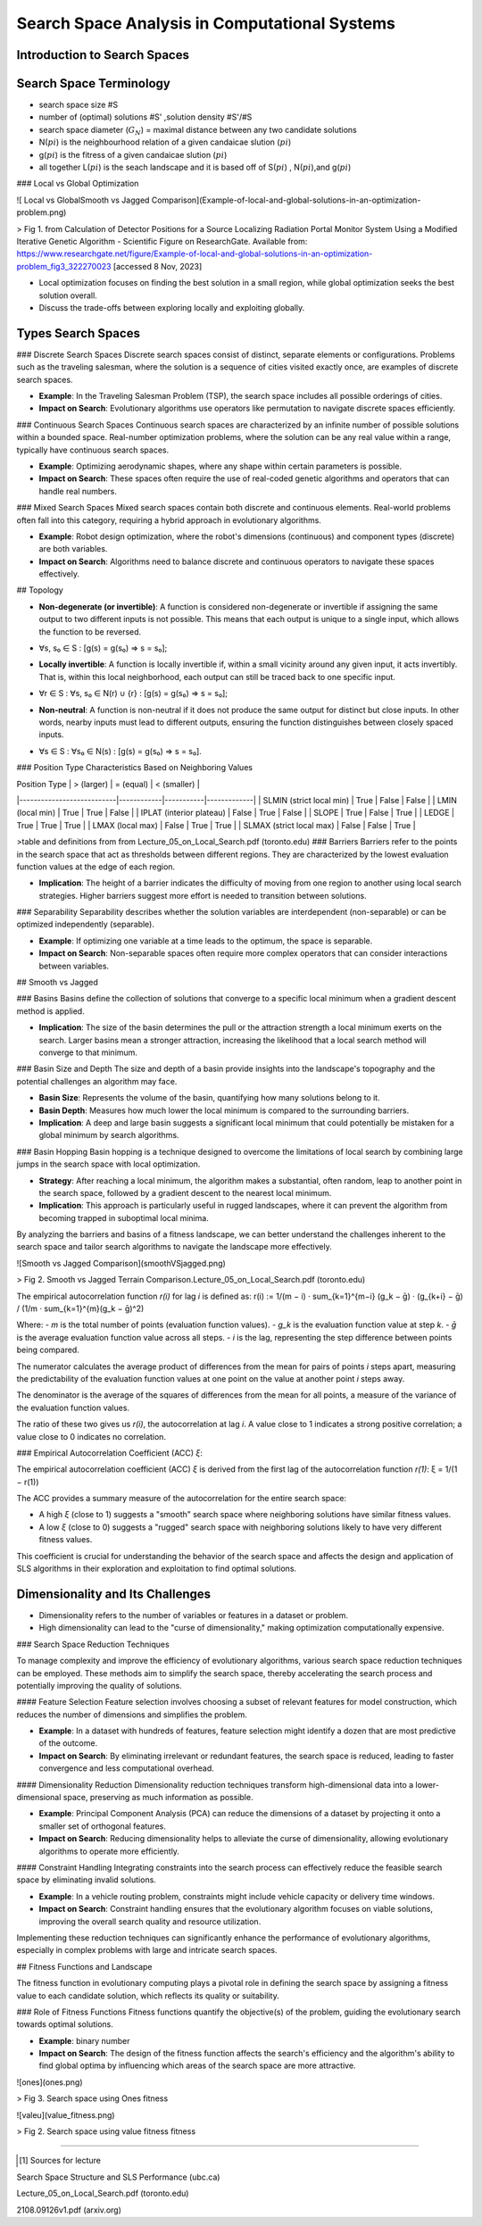 **********************************************
Search Space Analysis in Computational Systems
**********************************************

Introduction to Search Spaces
----------------------------

Search Space Terminology 
------------------------
* search space size #S
* number of (optimal) solutions #S' ,solution density #S'/#S
* search space diameter (:math:`G_{N}`) = maximal distance between any two candidate solutions
* N(:math:`pi`)  is the  neighbourhood relation of a given candaicae slution (:math:`pi`)
* g(:math:`pi`) is the fitress of a given candaicae slution (:math:`pi`)
* all together L(:math:`pi`) is the seach landscape and it is based off of S(:math:`pi`) , N(:math:`pi`),and  g(:math:`pi`) 
### Local vs Global Optimization

![ Local vs GlobalSmooth vs Jagged Comparison](Example-of-local-and-global-solutions-in-an-optimization-problem.png)

> Fig 1. from Calculation of Detector Positions for a Source Localizing Radiation Portal Monitor System Using a Modified Iterative Genetic Algorithm - Scientific Figure on ResearchGate. Available from: https://www.researchgate.net/figure/Example-of-local-and-global-solutions-in-an-optimization-problem_fig3_322270023 [accessed 8 Nov, 2023]

* Local optimization focuses on finding the best solution in a small region, while global optimization seeks the best solution overall.
* Discuss the trade-offs between exploring locally and exploiting globally.

Types Search Spaces
--------------------------------------------
### Discrete Search Spaces
Discrete search spaces consist of distinct, separate elements or configurations. Problems such as the traveling salesman, where the solution is a sequence of cities visited exactly once, are examples of discrete search spaces.

- **Example**: In the Traveling Salesman Problem (TSP), the search space includes all possible orderings of cities.
- **Impact on Search**: Evolutionary algorithms use operators like permutation to navigate discrete spaces efficiently.

### Continuous Search Spaces
Continuous search spaces are characterized by an infinite number of possible solutions within a bounded space. Real-number optimization problems, where the solution can be any real value within a range, typically have continuous search spaces.

- **Example**: Optimizing aerodynamic shapes, where any shape within certain parameters is possible.
- **Impact on Search**: These spaces often require the use of real-coded genetic algorithms and operators that can handle real numbers.

### Mixed Search Spaces
Mixed search spaces contain both discrete and continuous elements. Real-world problems often fall into this category, requiring a hybrid approach in evolutionary algorithms.

- **Example**: Robot design optimization, where the robot's dimensions (continuous) and component types (discrete) are both variables.
- **Impact on Search**: Algorithms need to balance discrete and continuous operators to navigate these spaces effectively.

## Topology

- **Non-degenerate (or invertible)**: A function is considered non-degenerate or invertible if assigning the same output to two different inputs is not possible. This means that each output is unique to a single input, which allows the function to be reversed.

* ∀s, s₀ ∈ S : [g(s) = g(s₀) ⇒ s = s₀];

- **Locally invertible**: A function is locally invertible if, within a small vicinity around any given input, it acts invertibly. That is, within this local neighborhood, each output can still be traced back to one specific input.

* ∀r ∈ S : ∀s, s₀ ∈ N(r) ∪ {r} : [g(s) = g(s₀) ⇒ s = s₀];

- **Non-neutral**: A function is non-neutral if it does not produce the same output for distinct but close inputs. In other words, nearby inputs must lead to different outputs, ensuring the function distinguishes between closely spaced inputs.


* ∀s ∈ S : ∀s₀ ∈ N(s) : [g(s) = g(s₀) ⇒ s = s₀].

### Position Type Characteristics Based on Neighboring Values

| Position Type             | > (larger) | = (equal) | < (smaller) |
|---------------------------|------------|-----------|-------------|
| SLMIN (strict local min)  | True       | False     | False       |
| LMIN (local min)          | True       | True      | False       |
| IPLAT (interior plateau)  | False      | True      | False       |
| SLOPE                     | True       | False     | True        |
| LEDGE                     | True       | True      | True        |
| LMAX (local max)          | False      | True      | True        |
| SLMAX (strict local max)  | False      | False     | True        |

>table and definitions from from Lecture_05_on_Local_Search.pdf (toronto.edu)
### Barriers
Barriers refer to the points in the search space that act as thresholds between different regions. They are characterized by the lowest evaluation function values at the edge of each region.

- **Implication**: The height of a barrier indicates the difficulty of moving from one region to another using local search strategies. Higher barriers suggest more effort is needed to transition between solutions.



### Separability
Separability describes whether the solution variables are interdependent (non-separable) or can be optimized independently (separable).

- **Example**: If optimizing one variable at a time leads to the optimum, the space is separable.
- **Impact on Search**: Non-separable spaces often require more complex operators that can consider interactions between variables.

## Smooth vs Jagged 

### Basins
Basins define the collection of solutions that converge to a specific local minimum when a gradient descent method is applied.

- **Implication**: The size of the basin determines the pull or the attraction strength a local minimum exerts on the search. Larger basins mean a stronger attraction, increasing the likelihood that a local search method will converge to that minimum.

### Basin Size and Depth
The size and depth of a basin provide insights into the landscape's topography and the potential challenges an algorithm may face.

- **Basin Size**: Represents the volume of the basin, quantifying how many solutions belong to it.
- **Basin Depth**: Measures how much lower the local minimum is compared to the surrounding barriers.

- **Implication**: A deep and large basin suggests a significant local minimum that could potentially be mistaken for a global minimum by search algorithms.

### Basin Hopping
Basin hopping is a technique designed to overcome the limitations of local search by combining large jumps in the search space with local optimization.

- **Strategy**: After reaching a local minimum, the algorithm makes a substantial, often random, leap to another point in the search space, followed by a gradient descent to the nearest local minimum.

- **Implication**: This approach is particularly useful in rugged landscapes, where it can prevent the algorithm from becoming trapped in suboptimal local minima.

By analyzing the barriers and basins of a fitness landscape, we can better understand the challenges inherent to the search space and tailor search algorithms to navigate the landscape more effectively.

![Smooth vs Jagged Comparison](smoothVSjagged.png)

> Fig 2. Smooth vs Jagged Terrain Comparison.Lecture_05_on_Local_Search.pdf (toronto.edu)

The empirical autocorrelation function `r(i)` for lag `i` is defined as:
r(i) := 1/(m − i) · sum_{k=1}^{m−i} (g_k − ḡ) · (g_{k+i} − ḡ) / (1/m · sum_{k=1}^{m}(g_k − ḡ)^2)

Where:
- `m` is the total number of points (evaluation function values).
- `g_k` is the evaluation function value at step `k`.
- `ḡ` is the average evaluation function value across all steps.
- `i` is the lag, representing the step difference between points being compared.

The numerator calculates the average product of differences from the mean for pairs of points `i` steps apart, measuring the predictability of the evaluation function values at one point on the value at another point `i` steps away. 

The denominator is the average of the squares of differences from the mean for all points, a measure of the variance of the evaluation function values.

The ratio of these two gives us `r(i)`, the autocorrelation at lag `i`. A value close to 1 indicates a strong positive correlation; a value close to 0 indicates no correlation.

### Empirical Autocorrelation Coefficient (ACC) `ξ`:

The empirical autocorrelation coefficient (ACC) `ξ` is derived from the first lag of the autocorrelation function `r(1)`: ξ = 1/(1 − r(1))


The ACC provides a summary measure of the autocorrelation for the entire search space:

- A high `ξ` (close to 1) suggests a "smooth" search space where neighboring solutions have similar fitness values.
- A low `ξ` (close to 0) suggests a "rugged" search space with neighboring solutions likely to have very different fitness values.

This coefficient is crucial for understanding the behavior of the search space and affects the design and application of SLS algorithms in their exploration and exploitation to find optimal solutions.



Dimensionality and Its Challenges
---------------------------------

* Dimensionality refers to the number of variables or features in a dataset or problem.
* High dimensionality can lead to the "curse of dimensionality," making optimization computationally expensive.


### Search Space Reduction Techniques

To manage complexity and improve the efficiency of evolutionary algorithms, various search space reduction techniques can be employed. These methods aim to simplify the search space, thereby accelerating the search process and potentially improving the quality of solutions.

#### Feature Selection
Feature selection involves choosing a subset of relevant features for model construction, which reduces the number of dimensions and simplifies the problem.

- **Example**: In a dataset with hundreds of features, feature selection might identify a dozen that are most predictive of the outcome.
- **Impact on Search**: By eliminating irrelevant or redundant features, the search space is reduced, leading to faster convergence and less computational overhead.

#### Dimensionality Reduction
Dimensionality reduction techniques transform high-dimensional data into a lower-dimensional space, preserving as much information as possible.

- **Example**: Principal Component Analysis (PCA) can reduce the dimensions of a dataset by projecting it onto a smaller set of orthogonal features.
- **Impact on Search**: Reducing dimensionality helps to alleviate the curse of dimensionality, allowing evolutionary algorithms to operate more efficiently.

#### Constraint Handling
Integrating constraints into the search process can effectively reduce the feasible search space by eliminating invalid solutions.

- **Example**: In a vehicle routing problem, constraints might include vehicle capacity or delivery time windows.
- **Impact on Search**: Constraint handling ensures that the evolutionary algorithm focuses on viable solutions, improving the overall search quality and resource utilization.

Implementing these reduction techniques can significantly enhance the performance of evolutionary algorithms, especially in complex problems with large and intricate search spaces.


## Fitness Functions and Landscape

The fitness function in evolutionary computing plays a pivotal role in defining the search space by assigning a fitness value to each candidate solution, which reflects its quality or suitability.

### Role of Fitness Functions
Fitness functions quantify the objective(s) of the problem, guiding the evolutionary search towards optimal solutions.

- **Example**:  binary number

- **Impact on Search**: The design of the fitness function affects the search's efficiency and the algorithm's ability to find global optima by influencing which areas of the search space are more attractive.


![ones](ones.png)

> Fig 3. Search space using Ones fitness


![valeu](value_fitness.png)

> Fig 2. Search space using value fitness fitness




----------------------

.. [#] Sources for lecture 

Search Space Structure and SLS Performance (ubc.ca)

Lecture_05_on_Local_Search.pdf (toronto.edu)

2108.09126v1.pdf (arxiv.org)

